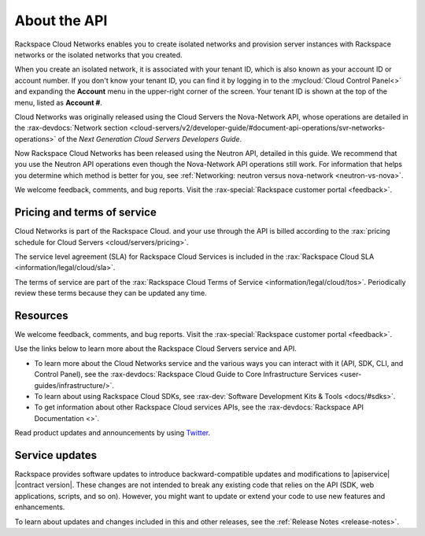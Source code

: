 .. _cn-dg-preface:

===============
About the API
===============

Rackspace Cloud Networks enables you to create isolated networks and provision server 
instances with Rackspace networks or the isolated networks that you created.

When you create an isolated network, it is associated with your tenant ID, which is also 
known as your account ID or account number. If you don't know your tenant ID, you can find 
it by logging in to the :mycloud:`Cloud Control Panel<>` and expanding the **Account** menu in the 
upper-right corner of the screen. Your tenant ID is shown at the top of the menu, listed 
as **Account #**.

Cloud Networks was originally released using the Cloud Servers the Nova-Network API, whose 
operations are detailed in the   
:rax-devdocs:`Network section <cloud-servers/v2/developer-guide/#document-api-operations/svr-networks-operations>`
of the *Next Generation Cloud Servers Developers Guide*.

Now Rackspace Cloud Networks has been released using the Neutron API, detailed in this guide. 
We recommend that you use the Neutron API operations even though the Nova-Network API 
operations still work. For information that helps you determine which method is better for 
you, see :ref:`Networking: neutron versus nova-network <neutron-vs-nova>`.

We welcome feedback, comments, and bug reports. Visit the :rax-special:`Rackspace customer portal <feedback>`.

.. _cn-dg-preface-pricing:


Pricing and terms of service
-----------------------------

Cloud Networks is part of the Rackspace Cloud. and your use through the API is billed 
according to the :rax:`pricing schedule for Cloud Servers <cloud/servers/pricing>`.

The service level agreement (SLA) for Rackspace Cloud Services is included in the 
:rax:`Rackspace Cloud SLA <information/legal/cloud/sla>`.

The terms of service are part of the :rax:`Rackspace Cloud Terms of Service <information/legal/cloud/tos>`. 
Periodically review these terms because they can be updated any time.


Resources
---------

We welcome feedback, comments, and bug reports. Visit the :rax-special:`Rackspace customer portal <feedback>`.

Use the links below to learn more about the Rackspace Cloud Servers service and API.

- To learn more about the Cloud Networks service and the various ways you can interact 
  with it (API, SDK, CLI, and Control Panel), see the :rax-devdocs:`Rackspace Cloud Guide 
  to Core Infrastructure Services <user-guides/infrastructure/>`.
  
- To learn about using Rackspace Cloud SDKs, see :rax-dev:`Software Development Kits & Tools <docs/#sdks>`. 
    
- To get information about other Rackspace Cloud services APIs, see the
  :rax-devdocs:`Rackspace API Documentation <>`.

Read product updates and announcements by using `Twitter <http://twitter.com/rackspace>`_.

.. software-updates:

.. Comment This file includes the current release information at the top of the document.

Service updates
-------------------

Rackspace provides software updates to introduce backward-compatible updates and 
modifications to |apiservice| |contract version|. These changes are not intended to break 
any existing code that relies on the API (SDK, web applications, scripts, and so on). 
However, you might want to update or extend your code to use new features and enhancements.

To learn about updates and changes included in this and other releases, see the 
:ref:`Release Notes <release-notes>`. 